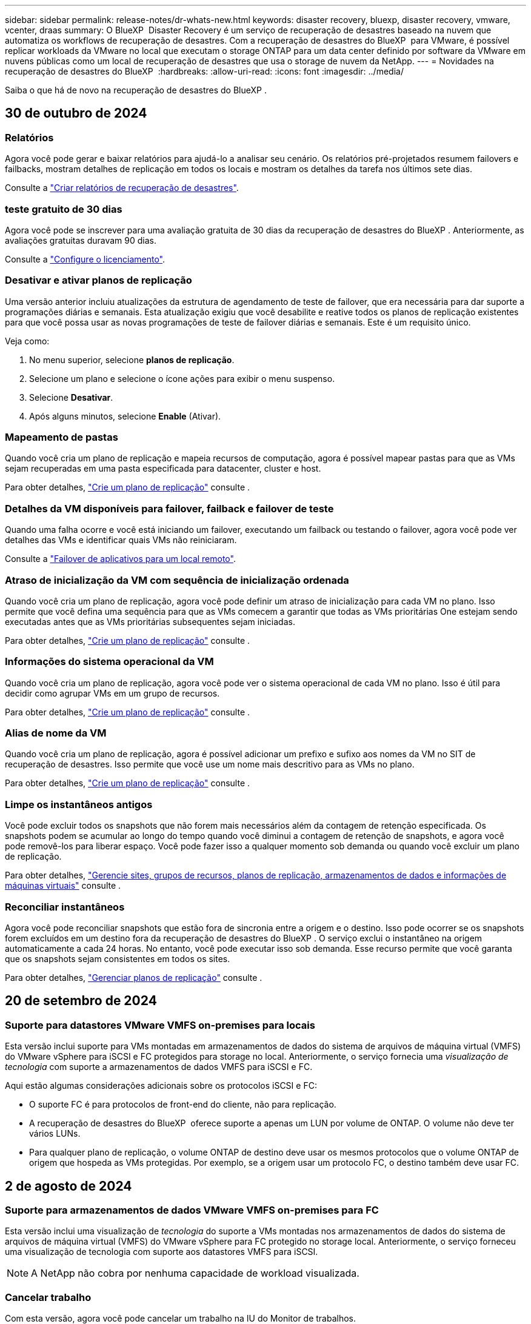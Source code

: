 ---
sidebar: sidebar 
permalink: release-notes/dr-whats-new.html 
keywords: disaster recovery, bluexp, disaster recovery, vmware, vcenter, draas 
summary: O BlueXP  Disaster Recovery é um serviço de recuperação de desastres baseado na nuvem que automatiza os workflows de recuperação de desastres. Com a recuperação de desastres do BlueXP  para VMware, é possível replicar workloads da VMware no local que executam o storage ONTAP para um data center definido por software da VMware em nuvens públicas como um local de recuperação de desastres que usa o storage de nuvem da NetApp. 
---
= Novidades na recuperação de desastres do BlueXP 
:hardbreaks:
:allow-uri-read: 
:icons: font
:imagesdir: ../media/


[role="lead"]
Saiba o que há de novo na recuperação de desastres do BlueXP .



== 30 de outubro de 2024



=== Relatórios

Agora você pode gerar e baixar relatórios para ajudá-lo a analisar seu cenário. Os relatórios pré-projetados resumem failovers e failbacks, mostram detalhes de replicação em todos os locais e mostram os detalhes da tarefa nos últimos sete dias.

Consulte a https://docs.netapp.com/us-en/bluexp-disaster-recovery/use/reports.html["Criar relatórios de recuperação de desastres"].



=== teste gratuito de 30 dias

Agora você pode se inscrever para uma avaliação gratuita de 30 dias da recuperação de desastres do BlueXP . Anteriormente, as avaliações gratuitas duravam 90 dias.

Consulte a https://docs.netapp.com/us-en/bluexp-disaster-recovery/get-started/dr-licensing.html["Configure o licenciamento"].



=== Desativar e ativar planos de replicação

Uma versão anterior incluiu atualizações da estrutura de agendamento de teste de failover, que era necessária para dar suporte a programações diárias e semanais. Esta atualização exigiu que você desabilite e reative todos os planos de replicação existentes para que você possa usar as novas programações de teste de failover diárias e semanais. Este é um requisito único.

Veja como:

. No menu superior, selecione *planos de replicação*.
. Selecione um plano e selecione o ícone ações para exibir o menu suspenso.
. Selecione *Desativar*.
. Após alguns minutos, selecione *Enable* (Ativar).




=== Mapeamento de pastas

Quando você cria um plano de replicação e mapeia recursos de computação, agora é possível mapear pastas para que as VMs sejam recuperadas em uma pasta especificada para datacenter, cluster e host.

Para obter detalhes, https://docs.netapp.com/us-en/bluexp-disaster-recovery/use/drplan-create.html["Crie um plano de replicação"] consulte .



=== Detalhes da VM disponíveis para failover, failback e failover de teste

Quando uma falha ocorre e você está iniciando um failover, executando um failback ou testando o failover, agora você pode ver detalhes das VMs e identificar quais VMs não reiniciaram.

Consulte a https://docs.netapp.com/us-en/bluexp-disaster-recovery/use/failover.html["Failover de aplicativos para um local remoto"].



=== Atraso de inicialização da VM com sequência de inicialização ordenada

Quando você cria um plano de replicação, agora você pode definir um atraso de inicialização para cada VM no plano. Isso permite que você defina uma sequência para que as VMs comecem a garantir que todas as VMs prioritárias One estejam sendo executadas antes que as VMs prioritárias subsequentes sejam iniciadas.

Para obter detalhes, https://docs.netapp.com/us-en/bluexp-disaster-recovery/use/drplan-create.html["Crie um plano de replicação"] consulte .



=== Informações do sistema operacional da VM

Quando você cria um plano de replicação, agora você pode ver o sistema operacional de cada VM no plano. Isso é útil para decidir como agrupar VMs em um grupo de recursos.

Para obter detalhes, https://docs.netapp.com/us-en/bluexp-disaster-recovery/use/drplan-create.html["Crie um plano de replicação"] consulte .



=== Alias de nome da VM

Quando você cria um plano de replicação, agora é possível adicionar um prefixo e sufixo aos nomes da VM no SIT de recuperação de desastres. Isso permite que você use um nome mais descritivo para as VMs no plano.

Para obter detalhes, https://docs.netapp.com/us-en/bluexp-disaster-recovery/use/drplan-create.html["Crie um plano de replicação"] consulte .



=== Limpe os instantâneos antigos

Você pode excluir todos os snapshots que não forem mais necessários além da contagem de retenção especificada. Os snapshots podem se acumular ao longo do tempo quando você diminui a contagem de retenção de snapshots, e agora você pode removê-los para liberar espaço. Você pode fazer isso a qualquer momento sob demanda ou quando você excluir um plano de replicação.

Para obter detalhes, https://docs.netapp.com/us-en/bluexp-disaster-recovery/use/manage.html["Gerencie sites, grupos de recursos, planos de replicação, armazenamentos de dados e informações de máquinas virtuais"] consulte .



=== Reconciliar instantâneos

Agora você pode reconciliar snapshots que estão fora de sincronia entre a origem e o destino. Isso pode ocorrer se os snapshots forem excluídos em um destino fora da recuperação de desastres do BlueXP . O serviço exclui o instantâneo na origem automaticamente a cada 24 horas. No entanto, você pode executar isso sob demanda. Esse recurso permite que você garanta que os snapshots sejam consistentes em todos os sites.

Para obter detalhes, https://docs.netapp.com/us-en/bluexp-disaster-recovery/use/manage.html["Gerenciar planos de replicação"] consulte .



== 20 de setembro de 2024



=== Suporte para datastores VMware VMFS on-premises para locais

Esta versão inclui suporte para VMs montadas em armazenamentos de dados do sistema de arquivos de máquina virtual (VMFS) do VMware vSphere para iSCSI e FC protegidos para storage no local. Anteriormente, o serviço fornecia uma _visualização de tecnologia_ com suporte a armazenamentos de dados VMFS para iSCSI e FC.

Aqui estão algumas considerações adicionais sobre os protocolos iSCSI e FC:

* O suporte FC é para protocolos de front-end do cliente, não para replicação.
* A recuperação de desastres do BlueXP  oferece suporte a apenas um LUN por volume de ONTAP. O volume não deve ter vários LUNs.
* Para qualquer plano de replicação, o volume ONTAP de destino deve usar os mesmos protocolos que o volume ONTAP de origem que hospeda as VMs protegidas. Por exemplo, se a origem usar um protocolo FC, o destino também deve usar FC.




== 2 de agosto de 2024



=== Suporte para armazenamentos de dados VMware VMFS on-premises para FC

Esta versão inclui uma visualização de _tecnologia_ do suporte a VMs montadas nos armazenamentos de dados do sistema de arquivos de máquina virtual (VMFS) do VMware vSphere para FC protegido no storage local. Anteriormente, o serviço forneceu uma visualização de tecnologia com suporte aos datastores VMFS para iSCSI.


NOTE: A NetApp não cobra por nenhuma capacidade de workload visualizada.



=== Cancelar trabalho

Com esta versão, agora você pode cancelar um trabalho na IU do Monitor de trabalhos.

Consulte a https://docs.netapp.com/us-en/bluexp-disaster-recovery/use/monitor-jobs.html["Monitorizar trabalhos"].



== 17 de julho de 2024



=== Programações de testes de failover

Esta versão inclui atualizações para a estrutura de agendamento de teste de failover, que era necessária para dar suporte a programações diárias e semanais. Esta atualização requer que você desative e reative todos os planos de replicação existentes para que você possa usar as novas programações de teste de failover diárias e semanais. Este é um requisito único.

Veja como:

. No menu superior, selecione *planos de replicação*.
. Selecione um plano e selecione o ícone ações para exibir o menu suspenso.
. Selecione *Desativar*.
. Após alguns minutos, selecione *Enable* (Ativar).




=== Atualizações do plano de replicação

Esta versão inclui atualizações para os dados do plano de replicação, que resolve um problema de "snapshot não encontrado". Isso exige que você altere a contagem de retenção em todos os planos de replicação para 1 e inicie um snapshot sob demanda. Esse processo cria um novo backup e remove todos os backups mais antigos.

Veja como:

. No menu superior, selecione *planos de replicação*.
. Selecione o plano de replicação, clique na guia *Mapeamento de failover* e clique no ícone de lápis *Editar*.
. Clique na seta *datastores* para expandi-la.
. Observe o valor da contagem de retenção no plano de replicação. Você precisará restaurar esse valor original quando terminar de executar estas etapas.
. Reduza a contagem para 1.
. Inicie um snapshot sob demanda. Para fazer isso, na página Plano de replicação, selecione o plano, clique no ícone ações e selecione *tirar instantâneo agora*.
. Depois que a tarefa de snapshot for concluída com êxito, aumente a contagem no plano de replicação de volta para o valor original que você anotou na primeira etapa.
. Repita estas etapas para todos os planos de replicação existentes.




== 5 de julho de 2024

Esta versão de recuperação de desastres do BlueXP  inclui as seguintes atualizações:



=== Suporte para AFF A-series

Esta versão suporta as plataformas de hardware da série A da NetApp AFF.



=== Suporte para datastores VMware VMFS on-premises para locais

Esta versão inclui uma visualização de _tecnologia_ do suporte para VMs montadas em datastores do sistema de arquivos de máquina virtual (VMFS) do VMware vSphere protegidos para armazenamento local. Com essa versão, a recuperação de desastres é suportada em uma prévia de tecnologia para cargas de trabalho VMware locais para ambientes VMware locais com datastores VMFS.


NOTE: A NetApp não cobra por nenhuma capacidade de workload visualizada.



=== Atualizações do plano de replicação

Você pode adicionar um plano de replicação mais facilmente filtrando as VMs por datastore na página aplicativos e selecionando mais detalhes de destino na página Mapeamento de recursos. Consulte a https://docs.netapp.com/us-en/bluexp-disaster-recovery/use/drplan-create.html["Crie um plano de replicação"].



=== Editar planos de replicação

Com esta versão, a página Mapeamentos de failover foi aprimorada para melhor clareza.

Consulte a https://docs.netapp.com/us-en/bluexp-disaster-recovery/use/manage.html["Gerenciar planos"].



=== Editar VMs

Com esta versão, o processo de edição de VMs no plano incluiu algumas pequenas melhorias na interface do usuário.

Consulte a https://docs.netapp.com/us-en/bluexp-disaster-recovery/use/manage.html["Gerenciar VMs"].



=== Atualizações de failover

Antes de iniciar um failover, agora você pode determinar o status das VMs e se elas estão ativadas ou desativadas. O processo de failover agora permite que você tire um snapshot agora ou escolha os snapshots.

Consulte a https://docs.netapp.com/us-en/bluexp-disaster-recovery/use/failover.html["Failover de aplicativos para um local remoto"].



=== Programações de testes de failover

Agora você pode editar os testes de failover e definir programações diárias, semanais e mensais para o teste de failover.

Consulte a https://docs.netapp.com/us-en/bluexp-disaster-recovery/use/manage.html["Gerenciar planos"].



=== Atualizações para informações de pré-requisito

As informações dos pré-requisitos de recuperação de desastres do BlueXP  foram atualizadas.

Consulte a https://docs.netapp.com/us-en/bluexp-disaster-recovery/get-started/dr-prerequisites.html["Pré-requisitos de recuperação de desastres do BlueXP "].



== 15 de maio de 2024

Esta versão de recuperação de desastres do BlueXP  inclui as seguintes atualizações:



=== Replicação de workloads da VMware no local para no local

Este é agora lançado como um recurso de disponibilidade geral. Anteriormente, era uma visualização de tecnologia com funcionalidade limitada.



=== Atualizações de licenciamento

Com a recuperação de desastres do BlueXP , você pode se inscrever para uma avaliação gratuita de 90 dias, comprar uma assinatura PAYGO (pay-as-you-go) com o Amazon Marketplace ou trazer sua própria licença (BYOL), que é um arquivo de licença do NetApp (NLF) que você obtém de seu representante de vendas da NetApp ou do site de suporte da NetApp (NSS).

Para obter detalhes sobre como configurar o licenciamento para recuperação de desastres do BlueXP , link:../get-started/dr-licensing.html["Configure o licenciamento"]consulte .

https://docs.netapp.com/us-en/bluexp-disaster-recovery/get-started/dr-intro.html["Saiba mais sobre a recuperação de desastres do BlueXP "].



== 5 de março de 2024

Esta é a versão de disponibilidade geral da recuperação de desastres do BlueXP , que inclui as seguintes atualizações.



=== Atualizações de licenciamento

Com a recuperação de desastres do BlueXP , você pode se inscrever para uma avaliação gratuita de 90 dias ou trazer sua própria licença (BYOL), que é um arquivo de licença do NetApp (NLF) que você obtém de seu representante de vendas da NetApp Você pode usar o número de série da licença para ativar o BYOL na carteira digital BlueXP . As cobranças de recuperação de desastres do BlueXP  são baseadas na capacidade provisionada dos armazenamentos de dados.

Para obter detalhes sobre como configurar o licenciamento para recuperação de desastres do BlueXP , https://docs.netapp.com/us-en/bluexp-disaster-recovery/get-started/dr-licensing.html["Configure o licenciamento"] consulte .

Para obter detalhes sobre como gerenciar licenças para serviços *All* BlueXP , https://docs.netapp.com/us-en/bluexp-digital-wallet/task-manage-data-services-licenses.html["Gerenciar licenças para todos os serviços BlueXP "^] consulte .



=== Editar programações

Com esta versão, agora você pode configurar programações para testar testes de conformidade e failover para garantir que eles funcionem corretamente caso você precise deles.

Para obter detalhes, https://docs.netapp.com/us-en/bluexp-disaster-recovery/use/drplan-create.html["Crie o plano de replicação"] consulte .



== 1 de fevereiro de 2024

Esta versão de pré-visualização da recuperação de desastres do BlueXP  inclui as seguintes atualizações:



=== Melhoramento da rede

Com esta versão, agora você pode redimensionar os valores de CPU e RAM da VM. Agora você também pode selecionar um DHCP de rede ou endereço IP estático para a VM.

* DHCP: Se você escolher essa opção, você fornecerá credenciais para a VM.
* IP estático: Você pode selecionar as mesmas informações ou informações diferentes da VM de origem. Se você escolher o mesmo que a origem, não precisará inserir credenciais. Por outro lado, se você optar por usar informações diferentes da origem, poderá fornecer as credenciais, o endereço IP, a máscara de sub-rede, o DNS e as informações do gateway.


Para obter detalhes, https://docs.netapp.com/us-en/bluexp-disaster-recovery/use/drplan-create.html["Crie um plano de replicação"] consulte .



=== Scripts personalizados

Agora pode ser incluído como processos de pós-failover. Com scripts personalizados, você pode fazer com que a recuperação de desastres do BlueXP  execute seu script após um processo de failover. Por exemplo, você pode usar um script personalizado para retomar todas as transações de banco de dados após a conclusão do failover.

Para obter detalhes, https://docs.netapp.com/us-en/bluexp-disaster-recovery/use/failover.html["Failover para um local remoto"] consulte .



=== Relação de SnapMirror

Agora você pode criar uma relação do SnapMirror enquanto desenvolve o plano de replicação. Anteriormente, você tinha que criar o relacionamento fora da recuperação de desastres do BlueXP .

Para obter detalhes, https://docs.netapp.com/us-en/bluexp-disaster-recovery/use/drplan-create.html["Crie um plano de replicação"] consulte .



=== Grupos de consistência

Ao criar um plano de replicação, você pode incluir VMs de diferentes volumes e SVMs diferentes. A recuperação de desastres do BlueXP  cria uma consistência do Snapshot do grupo, incluindo todos os volumes e atualizações de todos os locais secundários.

Para obter detalhes, https://docs.netapp.com/us-en/bluexp-disaster-recovery/use/drplan-create.html["Crie um plano de replicação"] consulte .



=== Opção de atraso de ativação da VM

Ao criar um plano de replicação, você pode adicionar VMs a um grupo de recursos. Com grupos de recursos, você pode definir um atraso em cada VM para que eles ativem uma sequência atrasada.

Para obter detalhes, https://docs.netapp.com/us-en/bluexp-disaster-recovery/use/drplan-create.html["Crie um plano de replicação"] consulte .



=== Cópias Snapshot consistentes com aplicações

Você pode especificar para criar cópias Snapshot consistentes com a aplicação. O serviço desativará o aplicativo e, em seguida, fará uma captura Instantânea para obter um estado consistente do aplicativo.

Para obter detalhes, https://docs.netapp.com/us-en/bluexp-disaster-recovery/use/drplan-create.html["Crie um plano de replicação"] consulte .



== 11 de janeiro de 2024

Esta versão de pré-visualização da recuperação de desastres do BlueXP  inclui as seguintes atualizações:



=== Dashboard mais rápido

Com esta versão, você pode acessar informações sobre outras páginas a partir do Dashboard mais rapidamente.

https://docs.netapp.com/us-en/bluexp-disaster-recovery/get-started/dr-intro.html["Saiba mais sobre a recuperação de desastres do BlueXP "].



== 20 de outubro de 2023

Esta versão de pré-visualização da recuperação de desastres do BlueXP  inclui as seguintes atualizações.



=== Proteja workloads da VMware baseados em NFS no local

Agora, com a recuperação de desastres da BlueXP , você pode proteger workloads da VMware baseados em NFS no local contra desastres em outro ambiente VMware on-premises e baseado em NFS, além da nuvem pública. A recuperação de desastres do BlueXP  orquestra a conclusão dos planos de recuperação de desastre.


NOTE: Com esta oferta de pré-visualização, a NetApp reserva-se o direito de modificar os detalhes da oferta, o conteúdo e o cronograma antes da disponibilidade geral.

https://docs.netapp.com/us-en/bluexp-disaster-recovery/get-started/dr-intro.html["Saiba mais sobre a recuperação de desastres do BlueXP "].



== 27 de setembro de 2023

Esta versão de pré-visualização da recuperação de desastres do BlueXP  inclui as seguintes atualizações:



=== Atualizações do painel

Agora você pode clicar nas opções no Painel, facilitando a revisão das informações rapidamente. Além disso, o Dashboard agora mostra o status de failovers e migrações.

Consulte a https://docs.netapp.com/us-en/bluexp-disaster-recovery/use/dashboard-view.html["Veja a integridade dos seus planos de recuperação de desastres no Dashboard"].



=== Atualizações do plano de replicação

* *RPO*: Agora você pode inserir o objetivo do ponto de recuperação (RPO) e a contagem de retenção na seção datastores do plano de replicação. Isso indica a quantidade de dados que devem existir que não é mais antiga do que a hora definida. Se, por exemplo, você os definir em 5 minutos, o sistema poderá perder até 5 minutos de dados em caso de desastre sem impactar as necessidades essenciais aos negócios.
+
Consulte a https://docs.netapp.com/us-en/bluexp-disaster-recovery/use/drplan-create.html["Crie um plano de replicação"].

* *Melhorias de rede*: Quando você está mapeando redes entre locais de origem e destino na seção máquinas virtuais do plano de replicação, a recuperação de desastres do BlueXP  agora oferece duas opções: DHCP ou IP estático. Anteriormente, apenas DHCP era suportado. Para IPs estáticos, você configura os servidores de sub-rede, gateway e DNS. Além disso, agora você pode inserir credenciais para máquinas virtuais.
+
Consulte a https://docs.netapp.com/us-en/bluexp-disaster-recovery/use/drplan-create.html["Crie um plano de replicação"].

* *Editar horários*: Agora você pode atualizar os planos de replicação.
+
Consulte a https://docs.netapp.com/us-en/bluexp-disaster-recovery/use/manage.html["Gerenciar recursos"].

* *SnapMirror Automation*: Enquanto estiver criando o plano de replicação nesta versão, você pode definir a relação SnapMirror entre os volumes de origem e destino em uma das seguintes configurações:
+
** 1 a 1
** 1 para muitos em uma arquitetura de fanout
** Muitos a 1 como um Grupo de consistência
** Muitos a muitos
+
Consulte a https://docs.netapp.com/us-en/bluexp-disaster-recovery/use/drplan-create.html["Crie um plano de replicação"].







== 1 de agosto de 2023



=== Prévia da recuperação de desastres do BlueXP 

A prévia da recuperação de desastres do BlueXP  é um serviço de recuperação de desastres baseado na nuvem que automatiza os workflows de recuperação de desastres. Inicialmente, com a prévia da recuperação de desastres do BlueXP , você pode proteger seus workloads da VMware baseados em NFS no local que executam o armazenamento do NetApp para o VMware Cloud (VMC) na AWS com o Amazon FSX for ONTAP.


NOTE: Com esta oferta de pré-visualização, a NetApp reserva-se o direito de modificar os detalhes da oferta, o conteúdo e o cronograma antes da disponibilidade geral.

https://docs.netapp.com/us-en/bluexp-disaster-recovery/get-started/dr-intro.html["Saiba mais sobre a recuperação de desastres do BlueXP "].

Esta versão inclui as seguintes atualizações:



=== Atualização dos grupos de recursos para a ordem de inicialização

Ao criar um plano de recuperação de desastres ou replicação, você pode adicionar máquinas virtuais a grupos de recursos funcionais. Os grupos de recursos permitem que você coloque um conjunto de máquinas virtuais dependentes em grupos lógicos que atendam aos seus requisitos. Por exemplo, grupos podem conter ordem de inicialização que pode ser executada após a recuperação. Com esta versão, cada grupo de recursos pode incluir uma ou mais máquinas virtuais. As máquinas virtuais serão ligadas com base na sequência em que as incluir no plano. Consulte a https://docs.netapp.com/us-en/bluexp-disaster-recovery/use/drplan-create.html#select-applications-to-replicate-and-assign-resource-groups["Selecione aplicativos para replicar e atribuir grupos de recursos"].



=== Verificação de replicação

Depois de criar o plano de recuperação de desastre ou replicação, identifique a recorrência no assistente e inicie uma replicação para um local de recuperação de desastres, a cada 30 minutos a recuperação de desastres do BlueXP  verifica se a replicação está realmente ocorrendo de acordo com o plano. Pode monitorizar o progresso na página Monitor de trabalhos.  https://docs.netapp.com/us-en/bluexp-disaster-recovery/use/replicate.html["Replique aplicações para outro local"]Consulte a .



=== O plano de replicação mostra os cronogramas de transferência do objetivo do ponto de restauração (RPO)

Ao criar um plano de recuperação de desastres ou replicação, você seleciona as VMs. Nesta versão, agora é possível exibir o SnapMirror associado a cada um dos volumes associados ao datastore ou à VM. Você também pode ver as programações de transferência RPO associadas ao cronograma do SnapMirror. O RPO ajuda a determinar se a programação do backup é suficiente para se recuperar após um desastre. Consulte a https://docs.netapp.com/us-en/bluexp-disaster-recovery/use/drplan-create.html["Crie um plano de replicação"].



=== Atualização do Monitor de trabalho

A página Monitor de trabalhos agora inclui uma opção Atualizar para que você possa obter um status atualizado das operações.  https://docs.netapp.com/us-en/bluexp-disaster-recovery/use/monitor-jobs.html["Monitorar trabalhos de recuperação de desastres"]Consulte a .



== 18 de maio de 2023

Este é o lançamento inicial da recuperação de desastres do BlueXP .



=== Serviço de recuperação de desastres baseado na nuvem

O BlueXP  Disaster Recovery é um serviço de recuperação de desastres baseado na nuvem que automatiza os workflows de recuperação de desastres. Inicialmente, com a prévia da recuperação de desastres do BlueXP , você pode proteger seus workloads da VMware baseados em NFS no local que executam o armazenamento do NetApp para o VMware Cloud (VMC) na AWS com o Amazon FSX for ONTAP.

link:https://docs.netapp.com/us-en/bluexp-disaster-recovery/get-started/dr-intro.html["Saiba mais sobre a recuperação de desastres do BlueXP "].
